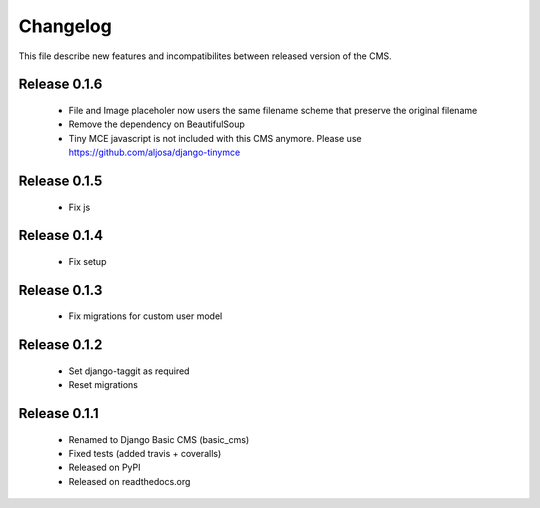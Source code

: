 ============
 Changelog
============

This file describe new features and incompatibilites between released version of the CMS.


Release 0.1.6
==============

    * File and Image placeholer now users the same filename scheme that preserve the original filename
    * Remove the dependency on BeautifulSoup
    * Tiny MCE javascript is not included with this CMS anymore. Please use https://github.com/aljosa/django-tinymce


Release 0.1.5
==============

    * Fix js


Release 0.1.4
==============

    * Fix setup


Release 0.1.3
==============

    * Fix migrations for custom user model


Release 0.1.2
==============

    * Set django-taggit as required
    * Reset migrations


Release 0.1.1
==============

    * Renamed to Django Basic CMS (basic_cms)
    * Fixed tests (added travis + coveralls)
    * Released on PyPI
    * Released on readthedocs.org
